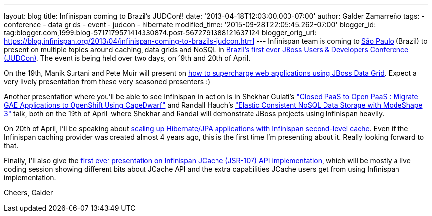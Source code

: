 ---
layout: blog
title: Infinispan coming to Brazil's JUDCon!!
date: '2013-04-18T12:03:00.000-07:00'
author: Galder Zamarreño
tags:
- conference
- data grids
- event
- judcon
- hibernate
modified_time: '2015-09-28T22:05:45.262-07:00'
blogger_id: tag:blogger.com,1999:blog-5717179571414330874.post-5672791388121637124
blogger_orig_url: https://blog.infinispan.org/2013/04/infinispan-coming-to-brazils-judcon.html
---
Infinispan team is coming to
http://en.wikipedia.org/wiki/S%C3%A3o_Paulo[São Paulo] (Brazil) to
present on multiple topics around caching, data grids and NoSQL in
http://www.jboss.org/events/JUDCon/2013/brazil[Brazil's first ever JBoss
Users & Developers Conference (JUDCon)]. The event is being held over
two days, on 19th and 20th of April.

On the 19th, Manik Surtani and Pete Muir will present on
http://www.jboss.org/events/JUDCon/2013/brazil/speakers.html#maniksurtani1[how
to supercharge web applications using JBoss Data Grid]. Expect a very
lively presentation from these very seasoned presenters :)

Another presentation where you'll be able to see Infinispan in action is
in Shekhar Gulati's
http://www.jboss.org/events/JUDCon/2013/brazil/speakers.html#shekhargulati1["Closed
PaaS to Open PaaS : Migrate GAE Applications to OpenShift Using
CapeDwarf"] and Randall Hauch's
http://www.jboss.org/events/JUDCon/2013/brazil/speakers.html#randallhauch1["Elastic
Consistent NoSQL Data Storage with ModeShape 3"] talk, both on the 19th
of April, where Shekhar and Randal will demonstrate JBoss projects using
Infinispan heavily.

On 20th of April, I'll be speaking about
http://www.jboss.org/events/JUDCon/2013/brazil/speakers.html#galderzamerreno2[scaling
up Hibernate/JPA applications with Infinispan second-level cache]. Even
if the Infinispan caching provider was created almost 4 years ago, this
is the first time I'm presenting about it. Really looking forward to
that.

Finally, I'll also give the
http://www.jboss.org/events/JUDCon/2013/brazil/speakers.html[first ever
presentation on Infinispan JCache (JSR-107) API implementation], which
will be mostly a live coding session showing different bits about JCache
API and the extra capabilities JCache users get from using Infinispan
implementation.

Cheers,
Galder
